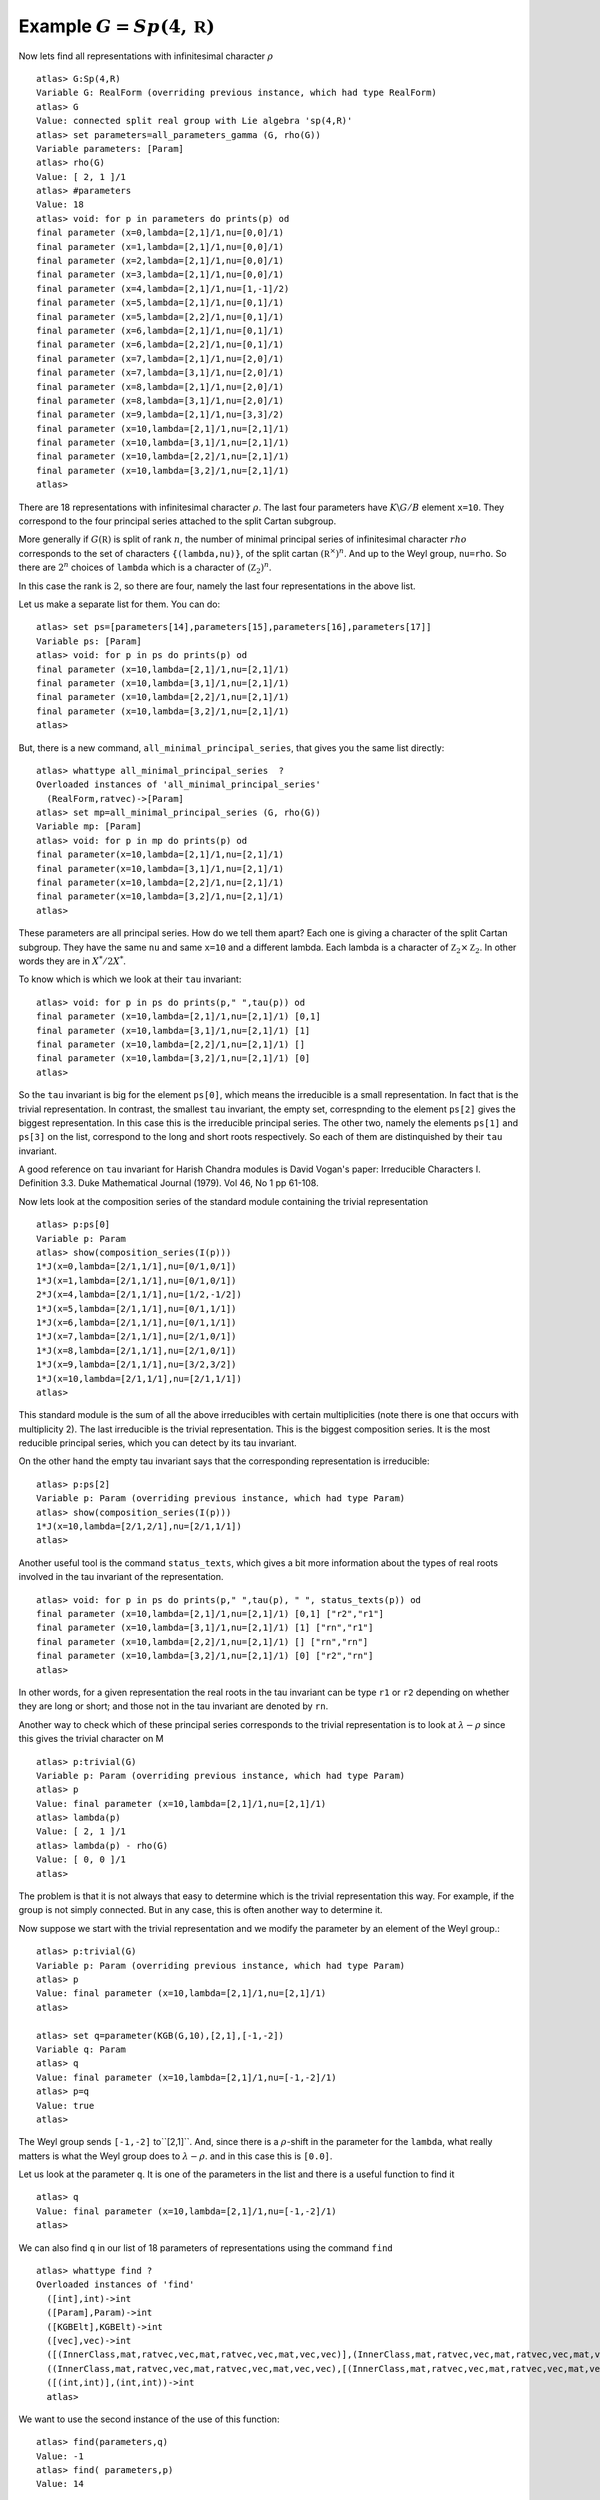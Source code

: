Example :math:`G=Sp(4,\mathbb R)`
=================================

Now lets find all representations with infinitesimal character :math:`\rho` ::

   atlas> G:Sp(4,R)
   Variable G: RealForm (overriding previous instance, which had type RealForm)
   atlas> G
   Value: connected split real group with Lie algebra 'sp(4,R)'
   atlas> set parameters=all_parameters_gamma (G, rho(G))
   Variable parameters: [Param]
   atlas> rho(G)
   Value: [ 2, 1 ]/1
   atlas> #parameters
   Value: 18
   atlas> void: for p in parameters do prints(p) od
   final parameter (x=0,lambda=[2,1]/1,nu=[0,0]/1)
   final parameter (x=1,lambda=[2,1]/1,nu=[0,0]/1)
   final parameter (x=2,lambda=[2,1]/1,nu=[0,0]/1)
   final parameter (x=3,lambda=[2,1]/1,nu=[0,0]/1)
   final parameter (x=4,lambda=[2,1]/1,nu=[1,-1]/2)
   final parameter (x=5,lambda=[2,1]/1,nu=[0,1]/1)
   final parameter (x=5,lambda=[2,2]/1,nu=[0,1]/1)
   final parameter (x=6,lambda=[2,1]/1,nu=[0,1]/1)
   final parameter (x=6,lambda=[2,2]/1,nu=[0,1]/1)
   final parameter (x=7,lambda=[2,1]/1,nu=[2,0]/1)
   final parameter (x=7,lambda=[3,1]/1,nu=[2,0]/1)
   final parameter (x=8,lambda=[2,1]/1,nu=[2,0]/1)
   final parameter (x=8,lambda=[3,1]/1,nu=[2,0]/1)
   final parameter (x=9,lambda=[2,1]/1,nu=[3,3]/2)
   final parameter (x=10,lambda=[2,1]/1,nu=[2,1]/1)
   final parameter (x=10,lambda=[3,1]/1,nu=[2,1]/1)
   final parameter (x=10,lambda=[2,2]/1,nu=[2,1]/1)
   final parameter (x=10,lambda=[3,2]/1,nu=[2,1]/1)
   atlas>

There are 18 representations with infinitesimal character
:math:`\rho`. The last four parameters have :math:`K\backslash G/B`
element ``x=10``. They correspond to the four principal series
attached to the split Cartan subgroup.

More generally if :math:`G(\mathbb R)` is split of rank :math:`n`, the
number of minimal principal series of infinitesimal character
:math:`rho` corresponds to the set of characters ``{(lambda,nu)}``, of the split cartan
:math:`({\mathbb R}^{\times}) ^n`. And up to the
Weyl group, ``nu=rho``. So there are :math:`2^n` choices of ``lambda``
which is a character of :math:`({\mathbb Z}_2)^n`.

In this case the rank is :math:`2`, so there are four, namely the last
four representations in the above list.

Let us make a separate list for them. You can do::

   atlas> set ps=[parameters[14],parameters[15],parameters[16],parameters[17]]
   Variable ps: [Param]
   atlas> void: for p in ps do prints(p) od
   final parameter (x=10,lambda=[2,1]/1,nu=[2,1]/1)
   final parameter (x=10,lambda=[3,1]/1,nu=[2,1]/1)
   final parameter (x=10,lambda=[2,2]/1,nu=[2,1]/1)
   final parameter (x=10,lambda=[3,2]/1,nu=[2,1]/1)
   atlas>

But, there is a new command, ``all_minimal_principal_series``, that
gives you the same list directly::

   atlas> whattype all_minimal_principal_series  ?
   Overloaded instances of 'all_minimal_principal_series'
     (RealForm,ratvec)->[Param]
   atlas> set mp=all_minimal_principal_series (G, rho(G))
   Variable mp: [Param]
   atlas> void: for p in mp do prints(p) od
   final parameter(x=10,lambda=[2,1]/1,nu=[2,1]/1)
   final parameter(x=10,lambda=[3,1]/1,nu=[2,1]/1)
   final parameter(x=10,lambda=[2,2]/1,nu=[2,1]/1)
   final parameter(x=10,lambda=[3,2]/1,nu=[2,1]/1)
   atlas> 
 

These parameters are all principal series. How do we tell them apart?
Each one is giving a character of the split Cartan subgroup. They have the same
``nu`` and same ``x=10`` and a different lambda. Each lambda is a
character of :math:`{\mathbb Z}_2 \times {\mathbb Z}_2`. In other
words they are in :math:`X^*/2X^*`.

To know which is which we look at their ``tau`` invariant::

   atlas> void: for p in ps do prints(p," ",tau(p)) od
   final parameter (x=10,lambda=[2,1]/1,nu=[2,1]/1) [0,1]
   final parameter (x=10,lambda=[3,1]/1,nu=[2,1]/1) [1]
   final parameter (x=10,lambda=[2,2]/1,nu=[2,1]/1) []
   final parameter (x=10,lambda=[3,2]/1,nu=[2,1]/1) [0]
   atlas>

So the ``tau`` invariant is big for the element ``ps[0]``, which means
the irreducible is a small representation. In fact that is the trivial
representation. In contrast, the smallest ``tau`` invariant, the empty
set, correspnding to the element ``ps[2]`` gives the biggest
representation. In this case this is the irreducible principal
series. The other two, namely the elements ``ps[1]`` and ``ps[3]`` on
the list, correspond to the long and short roots respectively. So each
of them are distinquished by their ``tau`` invariant.

A good reference on ``tau`` invariant for Harish Chandra modules is
David Vogan's paper: Irreducible Characters I. Definition 3.3. Duke
Mathematical Journal (1979). Vol 46, No 1 pp 61-108.
 
Now lets look at the composition series of the standard module
containing the trivial representation ::

   atlas> p:ps[0]
   Variable p: Param
   atlas> show(composition_series(I(p)))
   1*J(x=0,lambda=[2/1,1/1],nu=[0/1,0/1])
   1*J(x=1,lambda=[2/1,1/1],nu=[0/1,0/1])
   2*J(x=4,lambda=[2/1,1/1],nu=[1/2,-1/2])
   1*J(x=5,lambda=[2/1,1/1],nu=[0/1,1/1])
   1*J(x=6,lambda=[2/1,1/1],nu=[0/1,1/1])
   1*J(x=7,lambda=[2/1,1/1],nu=[2/1,0/1])
   1*J(x=8,lambda=[2/1,1/1],nu=[2/1,0/1])
   1*J(x=9,lambda=[2/1,1/1],nu=[3/2,3/2])
   1*J(x=10,lambda=[2/1,1/1],nu=[2/1,1/1])
   atlas>

This standard module is the sum of all the above irreducibles with
certain multiplicities (note there is one that occurs with
multiplicity 2). The last irreducible is the trivial representation.
This is the biggest composition series. It is the most reducible
principal series, which you can detect by its tau invariant.

On the other hand the empty tau invariant says that the corresponding representation
is irreducible::

   atlas> p:ps[2]
   Variable p: Param (overriding previous instance, which had type Param)
   atlas> show(composition_series(I(p)))
   1*J(x=10,lambda=[2/1,2/1],nu=[2/1,1/1])
   atlas>

Another useful tool is the command ``status_texts``, which gives a bit more information about the types of real roots involved in the tau invariant of the representation. ::

   atlas> void: for p in ps do prints(p," ",tau(p), " ", status_texts(p)) od
   final parameter (x=10,lambda=[2,1]/1,nu=[2,1]/1) [0,1] ["r2","r1"]
   final parameter (x=10,lambda=[3,1]/1,nu=[2,1]/1) [1] ["rn","r1"]
   final parameter (x=10,lambda=[2,2]/1,nu=[2,1]/1) [] ["rn","rn"]
   final parameter (x=10,lambda=[3,2]/1,nu=[2,1]/1) [0] ["r2","rn"]
   atlas>

In other words, for a given representation the real roots in the tau
invariant can be type ``r1`` or ``r2`` depending on whether they are
long or short; and those not in the tau invariant are denoted by
``rn``. 

Another way to check which of these principal series corresponds to the trivial representation is to look at :math:`\lambda -\rho` since this gives the trivial character on M ::

   atlas> p:trivial(G)
   Variable p: Param (overriding previous instance, which had type Param)
   atlas> p
   Value: final parameter (x=10,lambda=[2,1]/1,nu=[2,1]/1)
   atlas> lambda(p)
   Value: [ 2, 1 ]/1
   atlas> lambda(p) - rho(G)
   Value: [ 0, 0 ]/1
   atlas> 

The problem is that it is not always that easy to determine which is
the trivial representation this way. For example, if the group is not
simply connected. But in any case, this is often another way to
determine it.

Now suppose we start with the trivial representation and we modify the
parameter by an element of the Weyl group.::

   atlas> p:trivial(G)
   Variable p: Param (overriding previous instance, which had type Param)
   atlas> p
   Value: final parameter (x=10,lambda=[2,1]/1,nu=[2,1]/1)
   atlas>

   atlas> set q=parameter(KGB(G,10),[2,1],[-1,-2])
   Variable q: Param
   atlas> q
   Value: final parameter (x=10,lambda=[2,1]/1,nu=[-1,-2]/1)
   atlas> p=q
   Value: true
   atlas>

The Weyl group sends ``[-1,-2]`` to``[2,1]``. And, since there is a
:math:`\rho`-shift in the parameter for the ``lambda``, what really
matters is what the Weyl group does to :math:`\lambda-\rho`. and in
this case this is ``[0.0]``.

Let us look at the parameter ``q``. It is one of the parameters in the list and there is a useful function to find it ::

    atlas> q
    Value: final parameter (x=10,lambda=[2,1]/1,nu=[-1,-2]/1)
    atlas> 

We can also find ``q`` in our list of 18 parameters of representations
using the command ``find`` ::

    atlas> whattype find ?
    Overloaded instances of 'find'
      ([int],int)->int
      ([Param],Param)->int
      ([KGBElt],KGBElt)->int
      ([vec],vec)->int
      ([(InnerClass,mat,ratvec,vec,mat,ratvec,vec,mat,vec,vec)],(InnerClass,mat,ratvec,vec,mat,ratvec,vec,mat,vec,vec))->int
      ((InnerClass,mat,ratvec,vec,mat,ratvec,vec,mat,vec,vec),[(InnerClass,mat,ratvec,vec,mat,ratvec,vec,mat,vec,vec)])->int 
      ([(int,int)],(int,int))->int
      atlas> 

We want to use the second instance of the use of this function: ::

   atlas> find(parameters,q)
   Value: -1
   atlas> find( parameters,p)
   Value: 14
   
   atlas> parameters[14]
   Value: final parameter (x=10,lambda=[2,1]/1,nu=[2,1]/1)
   atlas>



